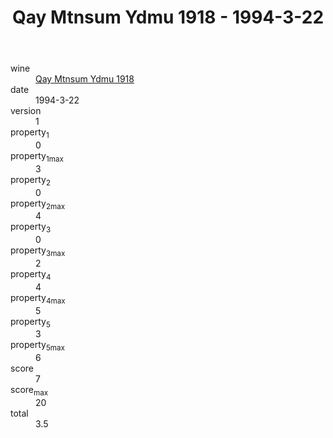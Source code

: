 :PROPERTIES:
:ID:                     438dba03-6956-4862-a4fe-ecc53f3ef0f1
:END:
#+TITLE: Qay Mtnsum Ydmu 1918 - 1994-3-22

- wine :: [[id:49f199aa-bf58-4b5d-9463-ceea2926d840][Qay Mtnsum Ydmu 1918]]
- date :: 1994-3-22
- version :: 1
- property_1 :: 0
- property_1_max :: 3
- property_2 :: 0
- property_2_max :: 4
- property_3 :: 0
- property_3_max :: 2
- property_4 :: 4
- property_4_max :: 5
- property_5 :: 3
- property_5_max :: 6
- score :: 7
- score_max :: 20
- total :: 3.5


